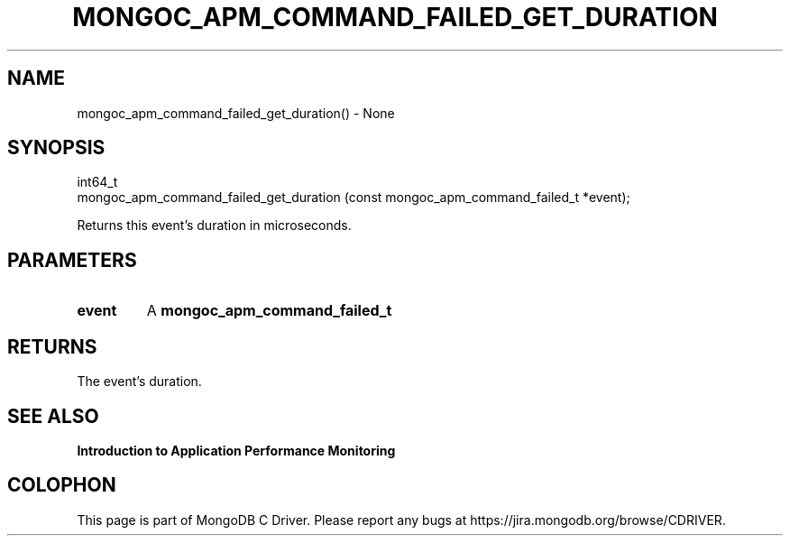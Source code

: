 .\" This manpage is Copyright (C) 2016 MongoDB, Inc.
.\" 
.\" Permission is granted to copy, distribute and/or modify this document
.\" under the terms of the GNU Free Documentation License, Version 1.3
.\" or any later version published by the Free Software Foundation;
.\" with no Invariant Sections, no Front-Cover Texts, and no Back-Cover Texts.
.\" A copy of the license is included in the section entitled "GNU
.\" Free Documentation License".
.\" 
.TH "MONGOC_APM_COMMAND_FAILED_GET_DURATION" "3" "2016\(hy11\(hy07" "MongoDB C Driver"
.SH NAME
mongoc_apm_command_failed_get_duration() \- None
.SH "SYNOPSIS"

.nf
.nf
int64_t
mongoc_apm_command_failed_get_duration (const mongoc_apm_command_failed_t *event);
.fi
.fi

Returns this event's duration in microseconds.

.SH "PARAMETERS"

.TP
.B
event
A
.B mongoc_apm_command_failed_t
.
.LP

.SH "RETURNS"

The event's duration.

.SH "SEE ALSO"

.B Introduction to Application Performance Monitoring


.B
.SH COLOPHON
This page is part of MongoDB C Driver.
Please report any bugs at https://jira.mongodb.org/browse/CDRIVER.